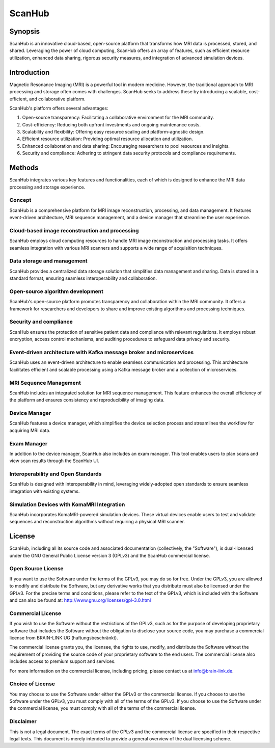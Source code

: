 =======
ScanHub
=======

Synopsis
========

ScanHub is an innovative cloud-based, open-source platform that transforms how MRI data is processed, stored, and shared. Leveraging the power of cloud computing, ScanHub offers an array of features, such as efficient resource utilization, enhanced data sharing, rigorous security measures, and integration of advanced simulation devices. 

Introduction
============
Magnetic Resonance Imaging (MRI) is a powerful tool in modern medicine. However, the traditional approach to MRI processing and storage often comes with challenges. ScanHub seeks to address these by introducing a scalable, cost-efficient, and collaborative platform. 

ScanHub's platform offers several advantages:

1. Open-source transparency: Facilitating a collaborative environment for the MRI community.
2. Cost-efficiency: Reducing both upfront investments and ongoing maintenance costs.
3. Scalability and flexibility: Offering easy resource scaling and platform-agnostic design.
4. Efficient resource utilization: Providing optimal resource allocation and utilization.
5. Enhanced collaboration and data sharing: Encouraging researchers to pool resources and insights.
6. Security and compliance: Adhering to stringent data security protocols and compliance requirements.

Methods
=======
ScanHub integrates various key features and functionalities, each of which is designed to enhance the MRI data processing and storage experience. 

Concept
-------
ScanHub is a comprehensive platform for MRI image reconstruction, processing, and data management. It features event-driven architecture, MRI sequence management, and a device manager that streamline the user experience.

Cloud-based image reconstruction and processing
------------------------------------------------
ScanHub employs cloud computing resources to handle MRI image reconstruction and processing tasks. It offers seamless integration with various MRI scanners and supports a wide range of acquisition techniques.

Data storage and management
----------------------------
ScanHub provides a centralized data storage solution that simplifies data management and sharing. Data is stored in a standard format, ensuring seamless interoperability and collaboration.

Open-source algorithm development
----------------------------------
ScanHub's open-source platform promotes transparency and collaboration within the MRI community. It offers a framework for researchers and developers to share and improve existing algorithms and processing techniques.

Security and compliance
-----------------------
ScanHub ensures the protection of sensitive patient data and compliance with relevant regulations. It employs robust encryption, access control mechanisms, and auditing procedures to safeguard data privacy and security.

Event-driven architecture with Kafka message broker and microservices
----------------------------------------------------------------------
ScanHub uses an event-driven architecture to enable seamless communication and processing. This architecture facilitates efficient and scalable processing using a Kafka message broker and a collection of microservices.

MRI Sequence Management
-----------------------
ScanHub includes an integrated solution for MRI sequence management. This feature enhances the overall efficiency of the platform and ensures consistency and reproducibility of imaging data.

Device Manager
--------------
ScanHub features a device manager, which simplifies the device selection process and streamlines the workflow for acquiring MRI data.

Exam Manager
------------
In addition to the device manager, ScanHub also includes an exam manager. This tool enables users to plan scans and view scan results through the ScanHub UI.

Interoperability and Open Standards
-----------------------------------
ScanHub is designed with interoperability in mind, leveraging widely-adopted open standards to ensure seamless integration with existing systems.

Simulation Devices with KomaMRI Integration
--------------------------------------------
ScanHub incorporates KomaMRI-powered simulation devices. These virtual devices enable users to test and validate sequences and reconstruction algorithms without requiring a physical MRI scanner.

License
=======

ScanHub, including all its source code and associated documentation (collectively, the "Software"), is dual-licensed under the GNU General Public License version 3 (GPLv3) and the ScanHub commercial license.

Open Source License
-------------------

If you want to use the Software under the terms of the GPLv3, you may do so for free. Under the GPLv3, you are allowed to modify and distribute the Software, but any derivative works that you distribute must also be licensed under the GPLv3. For the precise terms and conditions, please refer to the text of the GPLv3, which is included with the Software and can also be found at: http://www.gnu.org/licenses/gpl-3.0.html

Commercial License
------------------

If you wish to use the Software without the restrictions of the GPLv3, such as for the purpose of developing proprietary software that includes the Software without the obligation to disclose your source code, you may purchase a commercial license from BRAIN-LINK UG (haftungsbeschränkt).

The commercial license grants you, the licensee, the rights to use, modify, and distribute the Software without the requirement of providing the source code of your proprietary software to the end users. The commercial license also includes access to premium support and services.

For more information on the commercial license, including pricing, please contact us at info@brain-link.de.

Choice of License
-----------------

You may choose to use the Software under either the GPLv3 or the commercial license. If you choose to use the Software under the GPLv3, you must comply with all of the terms of the GPLv3. If you choose to use the Software under the commercial license, you must comply with all of the terms of the commercial license.

Disclaimer
----------

This is not a legal document. The exact terms of the GPLv3 and the commercial license are specified in their respective legal texts. This document is merely intended to provide a general overview of the dual licensing scheme.
